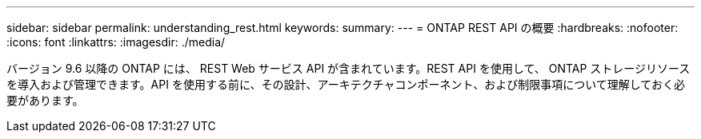 ---
sidebar: sidebar 
permalink: understanding_rest.html 
keywords:  
summary:  
---
= ONTAP REST API の概要
:hardbreaks:
:nofooter: 
:icons: font
:linkattrs: 
:imagesdir: ./media/


[role="lead"]
バージョン 9.6 以降の ONTAP には、 REST Web サービス API が含まれています。REST API を使用して、 ONTAP ストレージリソースを導入および管理できます。API を使用する前に、その設計、アーキテクチャコンポーネント、および制限事項について理解しておく必要があります。
